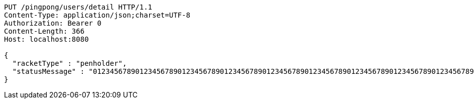 [source,http,options="nowrap"]
----
PUT /pingpong/users/detail HTTP/1.1
Content-Type: application/json;charset=UTF-8
Authorization: Bearer 0
Content-Length: 366
Host: localhost:8080

{
  "racketType" : "penholder",
  "statusMessage" : "0123456789012345678901234567890123456789012345678901234567890123456789012345678901234567890123456789012345678901234567890123456789012345678901234567890123456789012345678901234567890123456789012345678901234567890123456789012345678901234567890123456789012345678901234567890123456789012345678901234567890123456789"
}
----